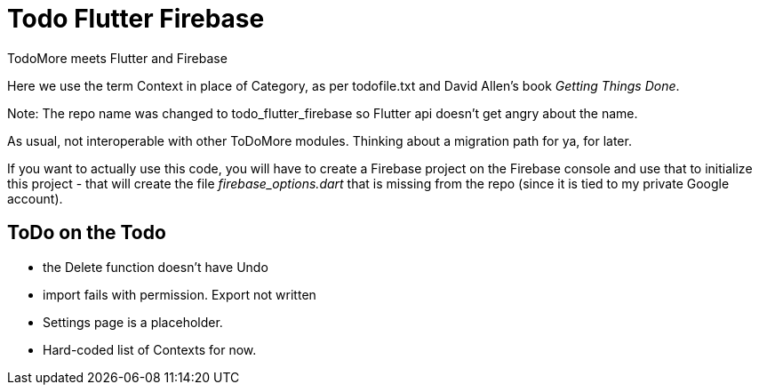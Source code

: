 = Todo Flutter Firebase

TodoMore meets Flutter and Firebase

Here we use the term Context in place of Category, as per todofile.txt and 
David Allen's book _Getting Things Done_.

Note: The repo name was changed to todo_flutter_firebase so Flutter api doesn't get angry about the name.

As usual, not interoperable with other ToDoMore modules. 
Thinking about a migration path for ya, for later.

If you want to actually use this code, you will have to create a
Firebase project on the Firebase console and use that to initialize
this project - that will create the file _firebase_options.dart_ that
is missing from the repo (since it is tied to my private Google
account).

== ToDo on the Todo

* the Delete function doesn't have Undo
* import fails with permission. Export not written
* Settings page is a placeholder.
* Hard-coded list of Contexts for now.

